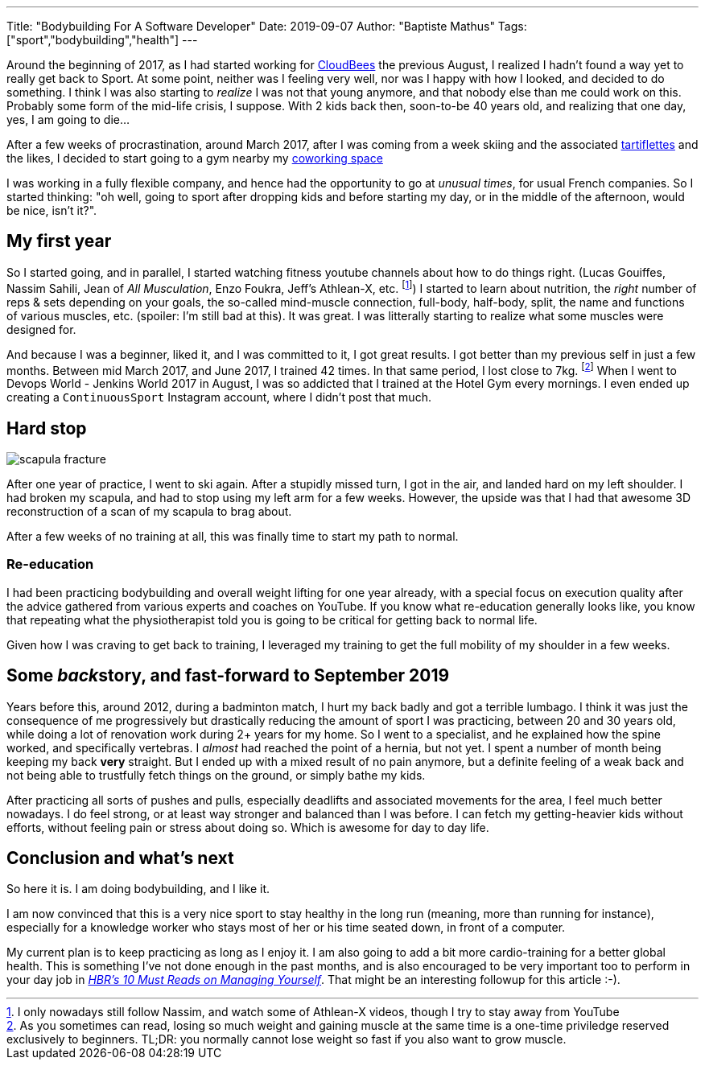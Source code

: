 ---
Title: "Bodybuilding For A Software Developer"
Date: 2019-09-07
Author: "Baptiste Mathus"
Tags: ["sport","bodybuilding","health"]
---

:imagesdir: /blog-resources/2019-09-bodybuilding

Around the beginning of 2017, as I had started working for link:https://www.cloudbees.com[CloudBees] the previous August, I realized I hadn't found a way yet to really get back to Sport.
At some point, neither was I feeling very well, nor was I happy with how I looked, and decided to do something.
I think I was also starting to _realize_ I was not that young anymore, and that nobody else than me could work on this.
Probably some form of the mid-life crisis, I suppose.
With 2 kids back then, soon-to-be 40 years old, and realizing that one day, yes, I am going to die...

After a few weeks of procrastination, around March 2017, after I was coming from a week skiing and the associated link:https://fr.wikipedia.org/wiki/Tartiflette[tartiflettes] and the likes, I decided to start going to a gym nearby my link:https://www.coworking-toulouse.com[coworking space]

I was working in a fully flexible company, and hence had the opportunity to go at _unusual times_, for usual French companies.
So I started thinking: "oh well, going to sport after dropping kids and before starting my day, or in the middle of the afternoon, would be nice, isn't it?".

== My first year

So I started going, and in parallel, I started watching fitness youtube channels about how to do things right. (Lucas Gouiffes, Nassim Sahili, Jean of _All Musculation_, Enzo Foukra, Jeff's Athlean-X, etc. footnote:[I only nowadays still follow Nassim, and watch some of Athlean-X videos, though I try to stay away from YouTube])
I started to learn about nutrition, the _right_ number of reps & sets depending on your goals, the so-called mind-muscle connection, full-body, half-body, split, the name and functions of various muscles, etc. (spoiler: I'm still bad at this).
It was great.
I was litterally starting to realize what some muscles were designed for.

And because I was a beginner, liked it, and I was committed to it, I got great results.
I got better than my previous self in just a few months.
Between mid March 2017, and June 2017, I trained 42 times.
In that same period, I lost close to 7kg.
footnote:[As you sometimes can read, losing so much weight and gaining muscle at the same time is a one-time priviledge reserved exclusively to beginners.
TL;DR: you normally cannot lose weight so fast if you also want to grow muscle.]
When I went to Devops World - Jenkins World 2017 in August, I was so addicted that I trained at the Hotel Gym every mornings.
I even ended up creating a `ContinuousSport` Instagram account, where I didn't post that much.

== Hard stop

image::scapula-fracture.jpg[float=left]
After one year of practice, I went to ski again.
After a stupidly missed turn, I got in the air, and landed hard on my left shoulder.
I had broken my scapula, and had to stop using my left arm for a few weeks.
However, the upside was that I had that awesome 3D reconstruction of a scan of my scapula to brag about.

After a few weeks of no training at all, this was finally time to start my path to normal.

=== Re-education

I had been practicing bodybuilding and overall weight lifting for one year already, with a special focus on execution quality after the advice gathered from various experts and coaches on YouTube.
If you know what re-education generally looks like, you know that repeating what the physiotherapist told you is going to be critical for getting back to normal life.

Given how I was craving to get back to training, I leveraged my training to get the full mobility of my shoulder in a few weeks.

== Some __back__story, and fast-forward to September 2019

Years before this, around 2012, during a badminton match, I hurt my back badly and got a terrible lumbago.
I think it was just the consequence of me progressively but drastically reducing the amount of sport I was practicing, between 20 and 30 years old, while doing a lot of renovation work during 2+ years for my home.
So I went to a specialist, and he explained how the spine worked, and specifically vertebras.
I _almost_ had reached the point of a hernia, but not yet.
I spent a number of month being keeping my back **very** straight.
But I ended up with a mixed result of no pain anymore, but a definite feeling of a weak back and not being able to trustfully fetch things on the ground, or simply bathe my kids.

After practicing all sorts of pushes and pulls, especially deadlifts and associated movements for the area, I feel much better nowadays.
I do feel strong, or at least way stronger and balanced than I was before.
I can fetch my getting-heavier kids without efforts, without feeling pain or stress about doing so.
Which is awesome for day to day life.

== Conclusion and what's next

So here it is.
I am doing bodybuilding, and I like it.

I am now convinced that this is a very nice sport to stay healthy in the long run (meaning, more than running for instance), especially for a knowledge worker who stays most of her or his time seated down, in front of a computer.

My current plan is to keep practicing as long as I enjoy it.
I am also going to add a bit more cardio-training for a better global health.
This is something I've not done enough in the past months, and is also encouraged to be very important too to perform in your day job in link:https://hbr.org/product/hbrs-10-must-reads-on-managing-yourself-with-bonus-article-how-will-you-measure-your-life-by-clayton-m-christensen/12572E-KND-ENG[_HBR's 10 Must Reads on Managing Yourself_].
That might be an interesting followup for this article :-).


